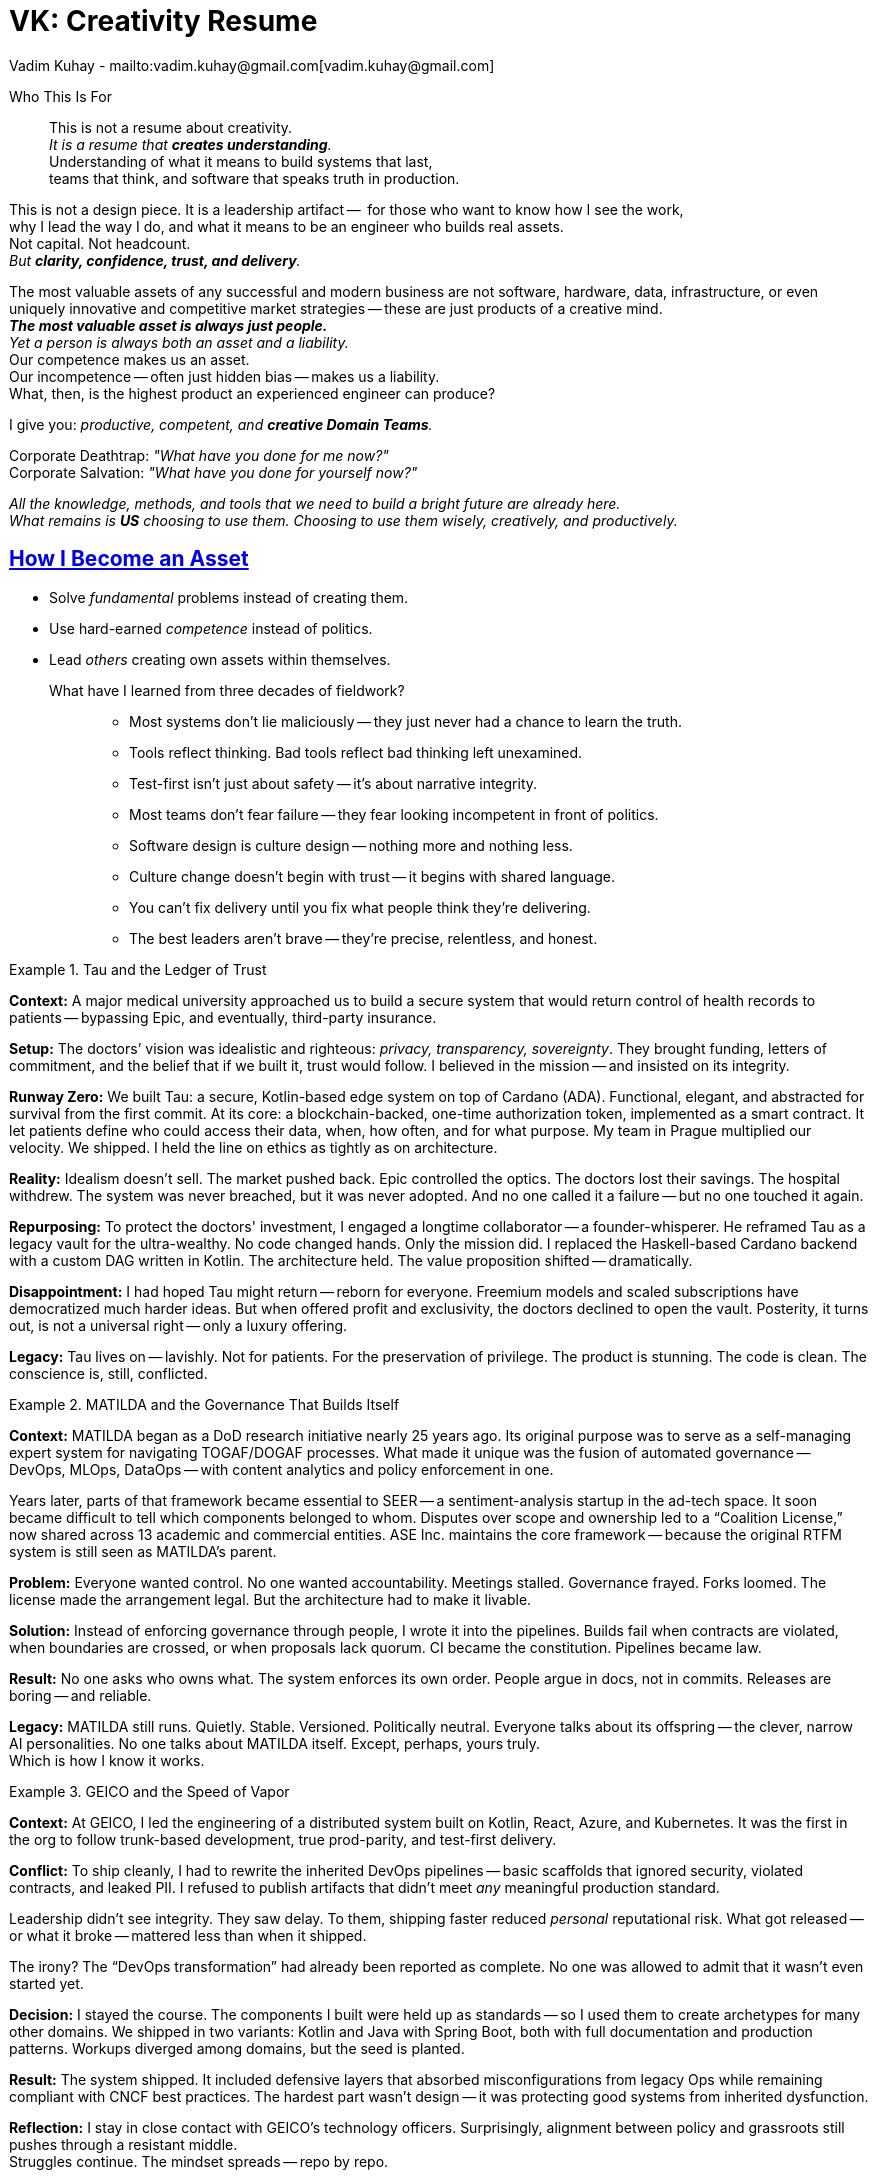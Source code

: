 = VK: Creativity Resume
Vadim Kuhay - mailto:vadim.kuhay@gmail.com[vadim.kuhay@gmail.com]
:description: A creative resume in the form of fragments, reflections, and hard truths earned through systems built, unwound, inherited, or defended.
:doctype: article
:sectanchors:
:sectlinks:
:table-caption: Exposition
:keywords: resume kuhay rdd13r
:icons: font
:!toc:
:toclevels: 1
:toc-title: Resume Overview
:imagesdir: ./images
:includedir: ./fragments
:pdf-themesdir: ./themes
:pdf-theme: creative-resume
:inc-dir: {includedir}
ifdef::env-name[:relfilesuffix: .adoc]

[.normal]
Who This Is For::
This is not a resume about creativity. +
_It is a resume that *creates understanding*._ +
Understanding of what it means to build systems that last, +
teams that think, and software that speaks truth in production.

[.normal]
This is not a design piece.
It is a leadership artifact --  for those who want to know how I see the work, +
why I lead the way I do, and what it means to be an engineer who builds real assets. +
Not capital. Not headcount. +
_But *clarity, confidence, trust, and delivery*._

[.lead]
[.text-justify]
The most valuable assets of any successful and modern business are not software, hardware, data,
infrastructure, or even uniquely innovative and competitive market strategies
-- these are just products of a creative mind. +
*_The most valuable asset is always just people._* +
_Yet a person is always both an asset and a liability._ +
Our competence makes us an asset. +
Our incompetence -- often just hidden bias -- makes us a liability. +
What, then, is the highest product an experienced engineer can produce?

[.lead]
I give you: _productive, competent, and **creative Domain Teams**._

[.quote]
Corporate Deathtrap: _"What have you done for me now?"_ +
Corporate Salvation: _"What have you done for yourself now?"_

_All the knowledge, methods, and tools that we need to build a bright future are already here. +
What remains is *US* choosing to use them. Choosing to use them wisely, creatively, and productively._

== How I Become an Asset

- Solve _fundamental_ problems instead of creating them.
- Use hard-earned _competence_ instead of politics.
- Lead _others_ creating own assets within themselves.

What have I learned from three decades of fieldwork?::

* Most systems don’t lie maliciously -- they just never had a chance to learn the truth.
* Tools reflect thinking. Bad tools reflect bad thinking left unexamined.
* Test-first isn’t just about safety -- it’s about narrative integrity.
* Most teams don’t fear failure -- they fear looking incompetent in front of politics.
* Software design is culture design -- nothing more and nothing less.
* Culture change doesn’t begin with trust -- it begins with shared language.
* You can’t fix delivery until you fix what people think they’re delivering.
* The best leaders aren’t brave -- they’re precise, relentless, and honest.

<<<

.Tau and the Ledger of Trust
====

*Context:*
A major medical university approached us to build a secure system that would return control of health records to patients
-- bypassing Epic, and eventually, third-party insurance.

*Setup:*
The doctors’ vision was idealistic and righteous: _privacy, transparency, sovereignty_.
They brought funding, letters of commitment, and the belief that if we built it, trust would follow.
I believed in the mission -- and insisted on its integrity.

*Runway Zero:*
We built Tau: a secure, Kotlin-based edge system on top of Cardano (ADA).
Functional, elegant, and abstracted for survival from the first commit.
At its core: a blockchain-backed, one-time authorization token, implemented as a smart contract.
It let patients define who could access their data, when, how often, and for what purpose.
My team in Prague multiplied our velocity. We shipped.
I held the line on ethics as tightly as on architecture.

*Reality:*
Idealism doesn’t sell. The market pushed back.
Epic controlled the optics. The doctors lost their savings.
The hospital withdrew. The system was never breached, but it was never adopted.
And no one called it a failure -- but no one touched it again.

*Repurposing:*
To protect the doctors' investment, I engaged a longtime collaborator -- a founder-whisperer.
He reframed Tau as a legacy vault for the ultra-wealthy.
No code changed hands. Only the mission did.
I replaced the Haskell-based Cardano backend with a custom DAG written in Kotlin.
The architecture held.
The value proposition shifted -- dramatically.

*Disappointment:*
I had hoped Tau might return -- reborn for everyone.
Freemium models and scaled subscriptions have democratized much harder ideas.
But when offered profit and exclusivity, the doctors declined to open the vault.
Posterity, it turns out, is not a universal right -- only a luxury offering.

*Legacy:*
Tau lives on -- lavishly.
Not for patients.
For the preservation of privilege.
The product is stunning. The code is clean.
The conscience is, still, conflicted.
====

.MATILDA and the Governance That Builds Itself
====

*Context:*
MATILDA began as a DoD research initiative nearly 25 years ago.
Its original purpose was to serve as a self-managing expert system for navigating TOGAF/DOGAF processes.
What made it unique was the fusion of automated governance -- DevOps, MLOps, DataOps -- with content analytics and policy enforcement in one.

Years later, parts of that framework became essential to SEER -- a sentiment-analysis startup in the ad-tech space.
It soon became difficult to tell which components belonged to whom.
Disputes over scope and ownership led to a “Coalition License,” now shared across 13 academic and commercial entities.
ASE Inc. maintains the core framework -- because the original RTFM system is still seen as MATILDA’s parent.

*Problem:*
Everyone wanted control. No one wanted accountability.
Meetings stalled. Governance frayed. Forks loomed.
The license made the arrangement legal.
But the architecture had to make it livable.

*Solution:*
Instead of enforcing governance through people, I wrote it into the pipelines.
Builds fail when contracts are violated, when boundaries are crossed, or when proposals lack quorum.
CI became the constitution. Pipelines became law.

*Result:*
No one asks who owns what.
The system enforces its own order.
People argue in docs, not in commits.
Releases are boring -- and reliable.

*Legacy:*
MATILDA still runs. Quietly.
Stable. Versioned. Politically neutral.
Everyone talks about its offspring -- the clever, narrow AI personalities.
No one talks about MATILDA itself.
Except, perhaps, yours truly. +
Which is how I know it works.
====

<<<

.GEICO and the Speed of Vapor
====

*Context:*
At GEICO, I led the engineering of a distributed system built on Kotlin, React, Azure, and Kubernetes.
It was the first in the org to follow trunk-based development, true prod-parity, and test-first delivery.

*Conflict:*
To ship cleanly, I had to rewrite the inherited DevOps pipelines -- basic scaffolds that ignored security, violated contracts, and leaked PII.
I refused to publish artifacts that didn’t meet _any_ meaningful production standard.

Leadership didn’t see integrity. They saw delay.
To them, shipping faster reduced _personal_ reputational risk.
What got released -- or what it broke -- mattered less than when it shipped.

The irony? The “DevOps transformation” had already been reported as complete.
No one was allowed to admit that it wasn’t even started yet.

*Decision:*
I stayed the course.
The components I built were held up as standards -- so I used them to create archetypes for many other domains.
We shipped in two variants: Kotlin and Java with Spring Boot, both with full documentation and production patterns.
Workups diverged among domains, but the seed is planted.

*Result:*
The system shipped.
It included defensive layers that absorbed misconfigurations from legacy Ops while remaining compliant with CNCF best practices.
The hardest part wasn’t design -- it was protecting good systems from inherited dysfunction.

*Reflection:*
I stay in close contact with GEICO’s technology officers.
Surprisingly, alignment between policy and grassroots still pushes through a resistant middle. +
Struggles continue.
The mindset spreads -- repo by repo.

I still hear from engineers there -- asking questions, seeking advice.
I take engagements like this to better understand the problems of the American enterprise economy.
And I keep learning.

Like this:
_When executives yield to the will of the collective without transparency, the result is always a runaway program._
That _always_ can be proven. But only by looking _inside out_, not _outside in_.
====

.Mutual of Omaha and the Moment They Owned It
====

*Context:*
ASE Inc. was contracted to provide the board a transformative roadmap -- and then take the first domain team through their private journey.
But by the time I arrived, transformation had already begun.

*Approach:*
Before our first workshop, teams were already meeting.
Modeling. Sharing diagrams. Debating decisions.
Tania’s framing of a “shared practice” had caught fire.
I coached one team in DDD, pairing, CI/CD -- not just the techniques, but the posture.
They didn’t resist. They waited. Then they leaned in.

*Turning Point:*
One morning, I walked in to find them pairing without prompt, rewriting their own backlogs, and gently debating what “clean” really meant.
They were drawing their own aggregates.
Not because I asked -- but because they needed to.

*Result:*
They no longer needed me to lead.
Nor did the others.
Within weeks, discovery workshops and architecture sessions were team-driven.
This wasn’t mimicry. It was ownership.

*Legacy:*
Mutual of Omaha didn’t just buy a paper from ASE.
They read it. Understood it. Adopted it.
Especially the part about building a “virtual team” -- the Community of Practice.

That CoP grew from a few participants to over 40 contributors.
Its repo, artifacts, and mindset became internal references.
Leadership appreciated it. But more importantly, **the engineers owned it.**
They didn’t just ship a better product.
They shipped a better way of working.
====

<<<

.Deutsche Bank and the Weight of Trust
====

*Context:*
At Deutsche Bank, I was tasked with leading the architecture and delivery of dbECM
-- a global content and record system to serve 13 business domains, with 100% of enterprise content flowing through it.

*Problem:*
Most systems die from scope. This one had too much trust.
It needed to scale across continents, survive infrastructure failures, and serve every team -- without becoming a bottleneck.
We couldn’t afford fragility, centralization, or dependency.

*Solution:*
We built dbECM as a self-healing, API-first,
tenant-aware platform with governance and SDLC pipelines encoded at the root.
Its test-first, domain-segmented architecture allowed each of the 56 apps onboarded to remain independent
-- while inheriting resilience.
CI/CD wasn’t a layer. It was the operating principle.

*Result:*
dbECM became a global standard.
It outlived political changes, infrastructure rotations, and platform shifts.
We didn’t just build content storage.
We built organizational memory -- that didn’t depend on memory.

*Legacy:*
dbECM still runs. Quietly.
Its architecture became a blueprint.
Its fully automated ops became dbSDLC -- a model for _all_ systems.
Because its stability allowed teams to focus on business -- not survival.
Which, in the end, is what trust really means.
====


=== Core Lessons from the Field

Tau and the Ledger of Trust::
Even when the architecture holds, a system can still betray its original purpose. +
*_Mission must outlast funding._*

MATILDA and the Governance That Builds Itself::
You can’t manage complexity through consensus -- You govern it through design. +
*_Structure is the real policy._*

GEICO and the Speed of Vapor::
In systems built on optics, integrity looks like delay. But holding the line builds foundations. +
*_Restraint is an engineering discipline._*

Mutual of Omaha and the Moment They Owned It::
You can lead a team to the edge of change. But they have to take the step themselves. +
*_Transformation is collaborative._*

Deutsche Bank and the Weight of Trust::
When you build something people can count on, they stop talking about it. +
*_Trust is when systems disappear._*


== What I Teach by Living

* Code is conversation.
* Architecture is trust.
* Velocity is a trailing indicator of clarity.
* The only thing that scales is how you think.

I build systems that survive their first user.
And teams that survive their first rewrite.
